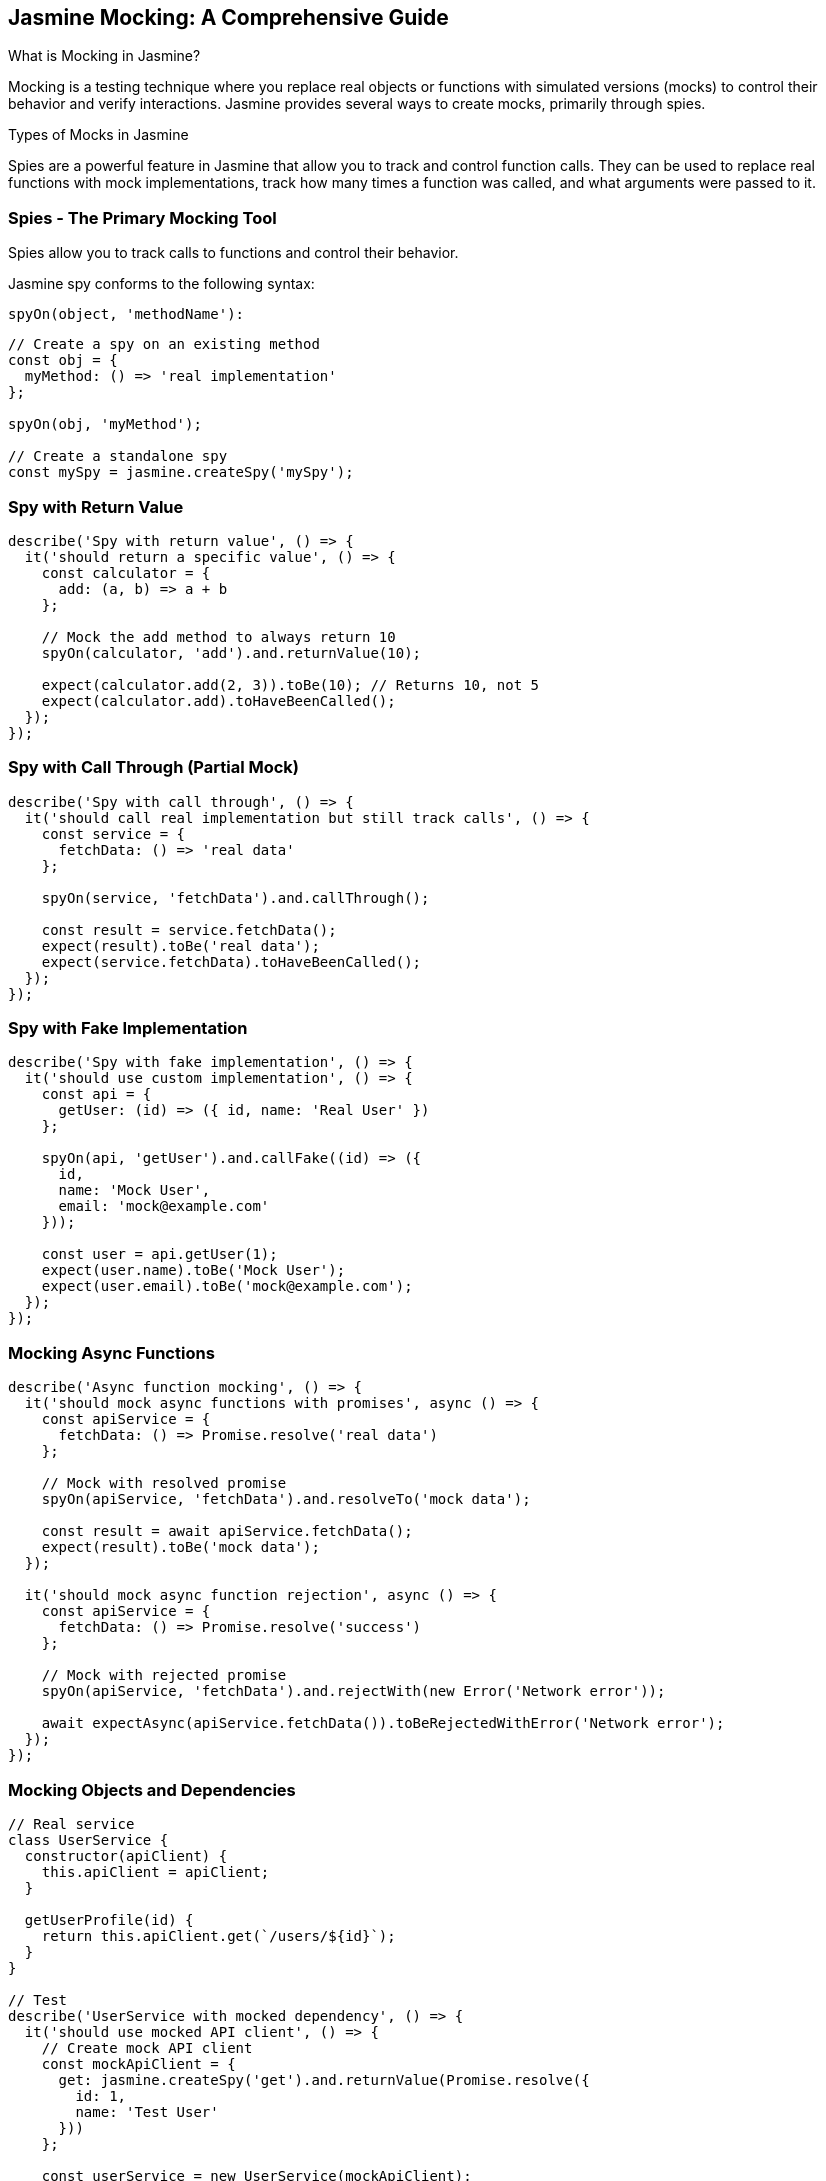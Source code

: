 == Jasmine Mocking: A Comprehensive Guide
What is Mocking in Jasmine?

Mocking is a testing technique where you replace real objects or functions with simulated versions (mocks) to control their behavior and verify interactions. Jasmine provides several ways to create mocks, primarily through spies.

Types of Mocks in Jasmine

Spies are a powerful feature in Jasmine that allow you to track and control function calls. They can be used to replace real functions with mock implementations, track how many times a function was called, and what arguments were passed to it.

=== Spies - The Primary Mocking Tool
Spies allow you to track calls to functions and control their behavior.

Jasmine spy conforms to the following syntax:

```ts
spyOn(object, 'methodName'):
```

```ts
// Create a spy on an existing method
const obj = {
  myMethod: () => 'real implementation'
};

spyOn(obj, 'myMethod');

// Create a standalone spy
const mySpy = jasmine.createSpy('mySpy');
```

=== Spy with Return Value
```ts
describe('Spy with return value', () => {
  it('should return a specific value', () => {
    const calculator = {
      add: (a, b) => a + b
    };

    // Mock the add method to always return 10
    spyOn(calculator, 'add').and.returnValue(10);
    
    expect(calculator.add(2, 3)).toBe(10); // Returns 10, not 5
    expect(calculator.add).toHaveBeenCalled();
  });
});
```

=== Spy with Call Through (Partial Mock)

```ts
describe('Spy with call through', () => {
  it('should call real implementation but still track calls', () => {
    const service = {
      fetchData: () => 'real data'
    };

    spyOn(service, 'fetchData').and.callThrough();
    
    const result = service.fetchData();
    expect(result).toBe('real data');
    expect(service.fetchData).toHaveBeenCalled();
  });
});
```


=== Spy with Fake Implementation

```ts
describe('Spy with fake implementation', () => {
  it('should use custom implementation', () => {
    const api = {
      getUser: (id) => ({ id, name: 'Real User' })
    };

    spyOn(api, 'getUser').and.callFake((id) => ({
      id,
      name: 'Mock User',
      email: 'mock@example.com'
    }));
    
    const user = api.getUser(1);
    expect(user.name).toBe('Mock User');
    expect(user.email).toBe('mock@example.com');
  });
});
```


=== Mocking Async Functions

```ts
describe('Async function mocking', () => {
  it('should mock async functions with promises', async () => {
    const apiService = {
      fetchData: () => Promise.resolve('real data')
    };

    // Mock with resolved promise
    spyOn(apiService, 'fetchData').and.resolveTo('mock data');
    
    const result = await apiService.fetchData();
    expect(result).toBe('mock data');
  });

  it('should mock async function rejection', async () => {
    const apiService = {
      fetchData: () => Promise.resolve('success')
    };

    // Mock with rejected promise
    spyOn(apiService, 'fetchData').and.rejectWith(new Error('Network error'));
    
    await expectAsync(apiService.fetchData()).toBeRejectedWithError('Network error');
  });
});
```

=== Mocking Objects and Dependencies

```ts
// Real service
class UserService {
  constructor(apiClient) {
    this.apiClient = apiClient;
  }
  
  getUserProfile(id) {
    return this.apiClient.get(`/users/${id}`);
  }
}

// Test
describe('UserService with mocked dependency', () => {
  it('should use mocked API client', () => {
    // Create mock API client
    const mockApiClient = {
      get: jasmine.createSpy('get').and.returnValue(Promise.resolve({
        id: 1,
        name: 'Test User'
      }))
    };

    const userService = new UserService(mockApiClient);
    
    return userService.getUserProfile(1).then(profile => {
      expect(profile.name).toBe('Test User');
      expect(mockApiClient.get).toHaveBeenCalledWith('/users/1');
    });
  });
});
```


=== Verifying Calls and Arguments
```ts
describe('Verifying spy calls', () => {
  it('should verify call details', () => {
    const logger = {
      log: (message) => console.log(message)
    };

    spyOn(logger, 'log');
    
    logger.log('error message');
    logger.log('info message', 'additional data');
    
    // Basic verification
    expect(logger.log).toHaveBeenCalled();
    expect(logger.log).toHaveBeenCalledTimes(2);
    
    // Argument verification
    expect(logger.log).toHaveBeenCalledWith('error message');
    expect(logger.log).toHaveBeenCalledWith('info message', jasmine.anything());
    
    // More specific argument matching
    expect(logger.log).toHaveBeenCalledWith(
      jasmine.stringMatching('message'),
      jasmine.any(String)
    );
  });
});
```

=== Mocking Date and Time
```ts
describe('Mocking date', () => {
  it('should mock current date', () => {
    const fixedDate = new Date(2023, 0, 1); // Jan 1, 2023
    
    // Mock Date constructor
    spyOn(global, 'Date').and.returnValue(fixedDate);
    
    const currentDate = new Date();
    expect(currentDate).toEqual(fixedDate);
  });
});
```

=== Resetting Spies

```ts
describe('Resetting spies', () => {
  it('should reset spy between tests', () => {
    const obj = { method: () => {} };
    const spy = spyOn(obj, 'method');
    
    obj.method();
    expect(spy).toHaveBeenCalledTimes(1);
    
    // Reset spy
    spy.calls.reset();
    
    obj.method();
    expect(spy).toHaveBeenCalledTimes(1); // Count reset
  });
});
```

=== Best Practices for Jasmine Mocking

1. Use descriptive names: jasmine.createSpy('fetchUserData') is better than anonymous spies
2. Keep mocks simple: Don't over-complicate mock implementations
3. Reset between tests: Use afterEach() to clean up spies
4. Verify interactions: Always check that mocks were called as expected
5. Use appropriate matchers: jasmine.any(), jasmine.objectContaining(), etc.

```ts
// Example of good test structure
describe('UserService', () => {
  let userService;
  let mockApiClient;

  beforeEach(() => {
    mockApiClient = {
      get: jasmine.createSpy('get'),
      post: jasmine.createSpy('post')
    };
    
    userService = new UserService(mockApiClient);
  });

  afterEach(() => {
    // Reset all spies
    jasmine.clock().uninstall();
  });

  it('should fetch user data correctly', async () => {
    mockApiClient.get.and.resolveTo({ id: 1, name: 'Test User' });
    
    const result = await userService.getUser(1);
    
    expect(result.name).toBe('Test User');
    expect(mockApiClient.get).toHaveBeenCalledWith('/users/1');
  });
});
```

Common Jasmine Matchers for Mocks:

* toHaveBeenCalled()
* toHaveBeenCalledTimes(number)
* toHaveBeenCalledWith(...args)
* toHaveBeenCalledWith(jasmine.any(constructor))
* toHaveBeenCalledWith(jasmine.objectContaining({...}))
